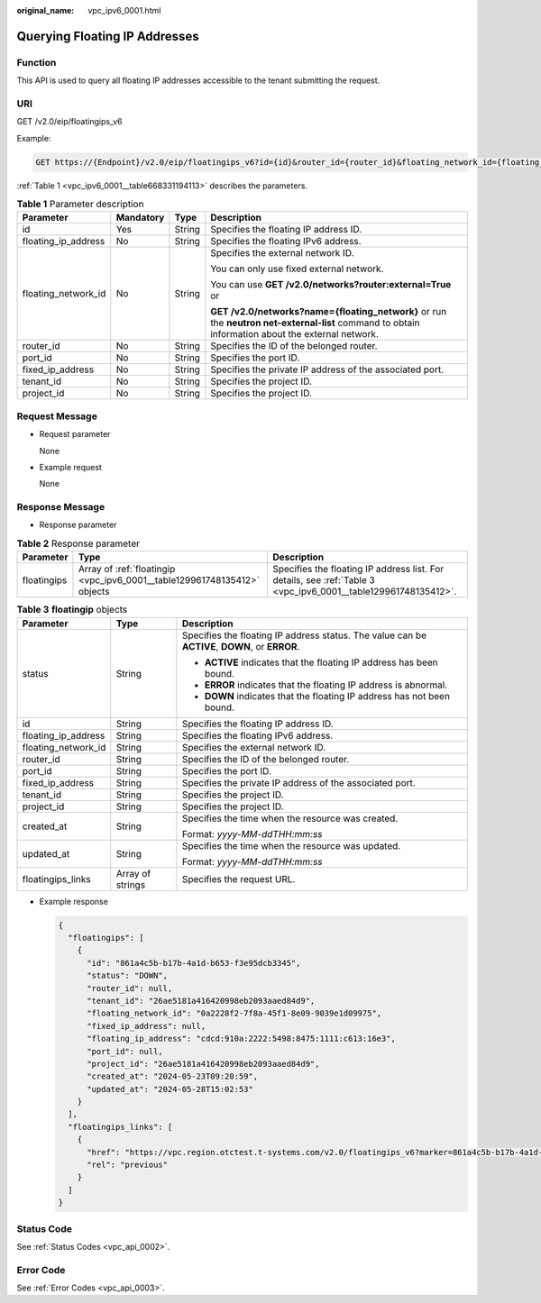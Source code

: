 :original_name: vpc_ipv6_0001.html

.. _vpc_ipv6_0001:

Querying Floating IP Addresses
==============================

Function
--------

This API is used to query all floating IP addresses accessible to the tenant submitting the request.

URI
---

GET /v2.0/eip/floatingips_v6

Example:

.. code-block:: text

   GET https://{Endpoint}/v2.0/eip/floatingips_v6?id={id}&router_id={router_id}&floating_network_id={floating_network_id}&floating_ip_address={floating_ip_address}&port_id={port_id }&fixed_ip_address={fixed_ip_address}&tenant_id={tenant_id}

:ref:`Table 1 <vpc_ipv6_0001__table668331194113>` describes the parameters.

.. _vpc_ipv6_0001__table668331194113:

.. table:: **Table 1** Parameter description

   +---------------------+-----------------+-----------------+---------------------------------------------------------------------------------------------------------------------------------------------------+
   | Parameter           | Mandatory       | Type            | Description                                                                                                                                       |
   +=====================+=================+=================+===================================================================================================================================================+
   | id                  | Yes             | String          | Specifies the floating IP address ID.                                                                                                             |
   +---------------------+-----------------+-----------------+---------------------------------------------------------------------------------------------------------------------------------------------------+
   | floating_ip_address | No              | String          | Specifies the floating IPv6 address.                                                                                                              |
   +---------------------+-----------------+-----------------+---------------------------------------------------------------------------------------------------------------------------------------------------+
   | floating_network_id | No              | String          | Specifies the external network ID.                                                                                                                |
   |                     |                 |                 |                                                                                                                                                   |
   |                     |                 |                 | You can only use fixed external network.                                                                                                          |
   |                     |                 |                 |                                                                                                                                                   |
   |                     |                 |                 | You can use **GET /v2.0/networks?router:external=True** or                                                                                        |
   |                     |                 |                 |                                                                                                                                                   |
   |                     |                 |                 | **GET /v2.0/networks?name={floating_network}** or run the **neutron net-external-list** command to obtain information about the external network. |
   +---------------------+-----------------+-----------------+---------------------------------------------------------------------------------------------------------------------------------------------------+
   | router_id           | No              | String          | Specifies the ID of the belonged router.                                                                                                          |
   +---------------------+-----------------+-----------------+---------------------------------------------------------------------------------------------------------------------------------------------------+
   | port_id             | No              | String          | Specifies the port ID.                                                                                                                            |
   +---------------------+-----------------+-----------------+---------------------------------------------------------------------------------------------------------------------------------------------------+
   | fixed_ip_address    | No              | String          | Specifies the private IP address of the associated port.                                                                                          |
   +---------------------+-----------------+-----------------+---------------------------------------------------------------------------------------------------------------------------------------------------+
   | tenant_id           | No              | String          | Specifies the project ID.                                                                                                                         |
   +---------------------+-----------------+-----------------+---------------------------------------------------------------------------------------------------------------------------------------------------+
   | project_id          | No              | String          | Specifies the project ID.                                                                                                                         |
   +---------------------+-----------------+-----------------+---------------------------------------------------------------------------------------------------------------------------------------------------+

Request Message
---------------

-  Request parameter

   None

-  Example request

   None

Response Message
----------------

-  Response parameter

.. table:: **Table 2** Response parameter

   +-------------+--------------------------------------------------------------------------+----------------------------------------------------------------------------------------------------------------+
   | Parameter   | Type                                                                     | Description                                                                                                    |
   +=============+==========================================================================+================================================================================================================+
   | floatingips | Array of :ref:`floatingip <vpc_ipv6_0001__table129961748135412>` objects | Specifies the floating IP address list. For details, see :ref:`Table 3 <vpc_ipv6_0001__table129961748135412>`. |
   +-------------+--------------------------------------------------------------------------+----------------------------------------------------------------------------------------------------------------+

.. _vpc_ipv6_0001__table129961748135412:

.. table:: **Table 3** **floatingip** objects

   +-----------------------+-----------------------+------------------------------------------------------------------------------------------------+
   | Parameter             | Type                  | Description                                                                                    |
   +=======================+=======================+================================================================================================+
   | status                | String                | Specifies the floating IP address status. The value can be **ACTIVE**, **DOWN**, or **ERROR**. |
   |                       |                       |                                                                                                |
   |                       |                       | -  **ACTIVE** indicates that the floating IP address has been bound.                           |
   |                       |                       | -  **ERROR** indicates that the floating IP address is abnormal.                               |
   |                       |                       | -  **DOWN** indicates that the floating IP address has not been bound.                         |
   +-----------------------+-----------------------+------------------------------------------------------------------------------------------------+
   | id                    | String                | Specifies the floating IP address ID.                                                          |
   +-----------------------+-----------------------+------------------------------------------------------------------------------------------------+
   | floating_ip_address   | String                | Specifies the floating IPv6 address.                                                           |
   +-----------------------+-----------------------+------------------------------------------------------------------------------------------------+
   | floating_network_id   | String                | Specifies the external network ID.                                                             |
   +-----------------------+-----------------------+------------------------------------------------------------------------------------------------+
   | router_id             | String                | Specifies the ID of the belonged router.                                                       |
   +-----------------------+-----------------------+------------------------------------------------------------------------------------------------+
   | port_id               | String                | Specifies the port ID.                                                                         |
   +-----------------------+-----------------------+------------------------------------------------------------------------------------------------+
   | fixed_ip_address      | String                | Specifies the private IP address of the associated port.                                       |
   +-----------------------+-----------------------+------------------------------------------------------------------------------------------------+
   | tenant_id             | String                | Specifies the project ID.                                                                      |
   +-----------------------+-----------------------+------------------------------------------------------------------------------------------------+
   | project_id            | String                | Specifies the project ID.                                                                      |
   +-----------------------+-----------------------+------------------------------------------------------------------------------------------------+
   | created_at            | String                | Specifies the time when the resource was created.                                              |
   |                       |                       |                                                                                                |
   |                       |                       | Format: *yyyy-MM-ddTHH:mm:ss*                                                                  |
   +-----------------------+-----------------------+------------------------------------------------------------------------------------------------+
   | updated_at            | String                | Specifies the time when the resource was updated.                                              |
   |                       |                       |                                                                                                |
   |                       |                       | Format: *yyyy-MM-ddTHH:mm:ss*                                                                  |
   +-----------------------+-----------------------+------------------------------------------------------------------------------------------------+
   | floatingips_links     | Array of strings      | Specifies the request URL.                                                                     |
   +-----------------------+-----------------------+------------------------------------------------------------------------------------------------+

-  Example response

   .. code-block::

      {
        "floatingips": [
          {
            "id": "861a4c5b-b17b-4a1d-b653-f3e95dcb3345",
            "status": "DOWN",
            "router_id": null,
            "tenant_id": "26ae5181a416420998eb2093aaed84d9",
            "floating_network_id": "0a2228f2-7f8a-45f1-8e09-9039e1d09975",
            "fixed_ip_address": null,
            "floating_ip_address": "cdcd:910a:2222:5498:8475:1111:c613:16e3",
            "port_id": null,
            "project_id": "26ae5181a416420998eb2093aaed84d9",
            "created_at": "2024-05-23T09:20:59",
            "updated_at": "2024-05-28T15:02:53"
          }
        ],
        "floatingips_links": [
          {
            "href": "https://vpc.region.otctest.t-systems.com/v2.0/floatingips_v6?marker=861a4c5b-b17b-4a1d-b653-f3e95dcb3345&page_reverse=true&page_reverse=True",
            "rel": "previous"
          }
        ]
      }

Status Code
-----------

See :ref:`Status Codes <vpc_api_0002>`.

Error Code
----------

See :ref:`Error Codes <vpc_api_0003>`.
